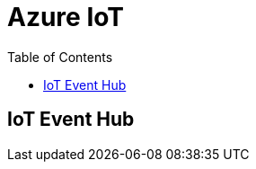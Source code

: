 = Azure IoT 
:title: Azure IoT
:navtitle: Azure IoT
:source-highlighter: highlight.js
:highlightjs-languages: shell, console, json, sql, csharp
:icons: font
:toc:

== IoT Event Hub

[qanda]
